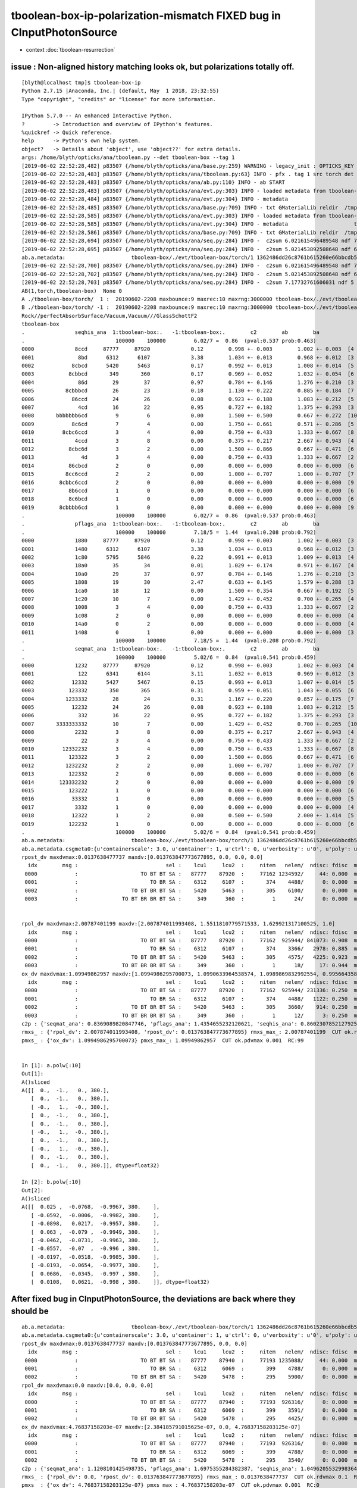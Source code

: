 tboolean-box-ip-polarization-mismatch FIXED bug in CInputPhotonSource
========================================================================

* context :doc:`tboolean-resurrection` 


issue : Non-aligned history matching looks ok, but polarizations totally off.
---------------------------------------------------------------------------------

::

    [blyth@localhost tmp]$ tboolean-box-ip
    Python 2.7.15 |Anaconda, Inc.| (default, May  1 2018, 23:32:55) 
    Type "copyright", "credits" or "license" for more information.

    IPython 5.7.0 -- An enhanced Interactive Python.
    ?         -> Introduction and overview of IPython's features.
    %quickref -> Quick reference.
    help      -> Python's own help system.
    object?   -> Details about 'object', use 'object??' for extra details.
    args: /home/blyth/opticks/ana/tboolean.py --det tboolean-box --tag 1
    [2019-06-02 22:52:28,482] p83507 {/home/blyth/opticks/ana/base.py:259} WARNING - legacy_init : OPTICKS_KEY envvar deleted for legacy running, unset IDPATH to use direct_init
    [2019-06-02 22:52:28,483] p83507 {/home/blyth/opticks/ana/tboolean.py:63} INFO - pfx . tag 1 src torch det tboolean-box c2max 2.0 ipython True 
    [2019-06-02 22:52:28,483] p83507 {/home/blyth/opticks/ana/ab.py:110} INFO - ab START
    [2019-06-02 22:52:28,483] p83507 {/home/blyth/opticks/ana/evt.py:303} INFO - loaded metadata from tboolean-box/./evt/tboolean-box/torch/1 
    [2019-06-02 22:52:28,484] p83507 {/home/blyth/opticks/ana/evt.py:304} INFO - metadata                      tboolean-box/./evt/tboolean-box/torch/1 1362486dd26c8761b615260e66bbcdb5 481c2dd37d4d0c5641ef2411a6cdac12  100000    -1.0000 COMPUTE_MODE  
    [2019-06-02 22:52:28,485] p83507 {/home/blyth/opticks/ana/base.py:709} INFO - txt GMaterialLib reldir  /tmp/tboolean-box/GItemList 
    [2019-06-02 22:52:28,585] p83507 {/home/blyth/opticks/ana/evt.py:303} INFO - loaded metadata from tboolean-box/./evt/tboolean-box/torch/-1 
    [2019-06-02 22:52:28,585] p83507 {/home/blyth/opticks/ana/evt.py:304} INFO - metadata                     tboolean-box/./evt/tboolean-box/torch/-1 8d873be21dd0936ff3aba7604cbcedd5 c77ce477d608f6186283c16a2939190d  100000    -1.0000 COMPUTE_MODE  
    [2019-06-02 22:52:28,586] p83507 {/home/blyth/opticks/ana/base.py:709} INFO - txt GMaterialLib reldir  /tmp/tboolean-box/GItemList 
    [2019-06-02 22:52:28,694] p83507 {/home/blyth/opticks/ana/seq.py:284} INFO -  c2sum 6.021615496489548 ndf 7 c2p 0.8602307852127925 c2_pval 0.5372276976947495 
    [2019-06-02 22:52:28,695] p83507 {/home/blyth/opticks/ana/seq.py:284} INFO -  c2sum 5.021453892508648 ndf 6 c2p 0.8369089820847746 c2_pval 0.5410644529781723 
    ab.a.metadata:                     tboolean-box/./evt/tboolean-box/torch/1 1362486dd26c8761b615260e66bbcdb5 481c2dd37d4d0c5641ef2411a6cdac12  100000    -1.0000 COMPUTE_MODE 
    [2019-06-02 22:52:28,700] p83507 {/home/blyth/opticks/ana/seq.py:284} INFO -  c2sum 6.021615496489548 ndf 7 c2p 0.8602307852127925 c2_pval 0.5372276976947495 
    [2019-06-02 22:52:28,702] p83507 {/home/blyth/opticks/ana/seq.py:284} INFO -  c2sum 5.021453892508648 ndf 6 c2p 0.8369089820847746 c2_pval 0.5410644529781723 
    [2019-06-02 22:52:28,703] p83507 {/home/blyth/opticks/ana/seq.py:284} INFO -  c2sum 7.17732761606031 ndf 5 c2p 1.4354655232120621 c2_pval 0.20778275552986425 
    AB(1,torch,tboolean-box)  None 0 
    A ./tboolean-box/torch/  1 :  20190602-2208 maxbounce:9 maxrec:10 maxrng:3000000 tboolean-box/./evt/tboolean-box/torch/1/fdom.npy () 
    B ./tboolean-box/torch/ -1 :  20190602-2208 maxbounce:9 maxrec:10 maxrng:3000000 tboolean-box/./evt/tboolean-box/torch/-1/fdom.npy (recstp) 
    Rock//perfectAbsorbSurface/Vacuum,Vacuum///GlassSchottF2
    tboolean-box
    .                seqhis_ana  1:tboolean-box:.   -1:tboolean-box:.        c2        ab        ba 
    .                             100000    100000         6.02/7 =  0.86  (pval:0.537 prob:0.463)  
    0000             8ccd     87777     87920             0.12        0.998 +- 0.003        1.002 +- 0.003  [4 ] TO BT BT SA
    0001              8bd      6312      6107             3.38        1.034 +- 0.013        0.968 +- 0.012  [3 ] TO BR SA
    0002            8cbcd      5420      5463             0.17        0.992 +- 0.013        1.008 +- 0.014  [5 ] TO BT BR BT SA
    0003           8cbbcd       349       360             0.17        0.969 +- 0.052        1.032 +- 0.054  [6 ] TO BT BR BR BT SA
    0004              86d        29        37             0.97        0.784 +- 0.146        1.276 +- 0.210  [3 ] TO SC SA
    0005          8cbbbcd        26        23             0.18        1.130 +- 0.222        0.885 +- 0.184  [7 ] TO BT BR BR BR BT SA
    0006            86ccd        24        26             0.08        0.923 +- 0.188        1.083 +- 0.212  [5 ] TO BT BT SC SA
    0007              4cd        16        22             0.95        0.727 +- 0.182        1.375 +- 0.293  [3 ] TO BT AB
    0008       bbbbbbb6cd         9         6             0.00        1.500 +- 0.500        0.667 +- 0.272  [10] TO BT SC BR BR BR BR BR BR BR
    0009            8c6cd         7         4             0.00        1.750 +- 0.661        0.571 +- 0.286  [5 ] TO BT SC BT SA
    0010         8cbc6ccd         3         4             0.00        0.750 +- 0.433        1.333 +- 0.667  [8 ] TO BT BT SC BT BR BT SA
    0011             4ccd         3         8             0.00        0.375 +- 0.217        2.667 +- 0.943  [4 ] TO BT BT AB
    0012           8cbc6d         3         2             0.00        1.500 +- 0.866        0.667 +- 0.471  [6 ] TO SC BT BR BT SA
    0013               4d         3         4             0.00        0.750 +- 0.433        1.333 +- 0.667  [2 ] TO AB
    0014           86cbcd         2         0             0.00        0.000 +- 0.000        0.000 +- 0.000  [6 ] TO BT BR BT SC SA
    0015          8cc6ccd         2         2             0.00        1.000 +- 0.707        1.000 +- 0.707  [7 ] TO BT BT SC BT BT SA
    0016        8cbbc6ccd         2         0             0.00        0.000 +- 0.000        0.000 +- 0.000  [9 ] TO BT BT SC BT BR BR BT SA
    0017           8b6ccd         1         0             0.00        0.000 +- 0.000        0.000 +- 0.000  [6 ] TO BT BT SC BR SA
    0018           8c6bcd         1         0             0.00        0.000 +- 0.000        0.000 +- 0.000  [6 ] TO BT BR SC BT SA
    0019        8cbbbb6cd         1         0             0.00        0.000 +- 0.000        0.000 +- 0.000  [9 ] TO BT SC BR BR BR BR BT SA
    .                             100000    100000         6.02/7 =  0.86  (pval:0.537 prob:0.463)  
    .                pflags_ana  1:tboolean-box:.   -1:tboolean-box:.        c2        ab        ba 
    .                             100000    100000         7.18/5 =  1.44  (pval:0.208 prob:0.792)  
    0000             1880     87777     87920             0.12        0.998 +- 0.003        1.002 +- 0.003  [3 ] TO|BT|SA
    0001             1480      6312      6107             3.38        1.034 +- 0.013        0.968 +- 0.012  [3 ] TO|BR|SA
    0002             1c80      5795      5846             0.22        0.991 +- 0.013        1.009 +- 0.013  [4 ] TO|BT|BR|SA
    0003             18a0        35        34             0.01        1.029 +- 0.174        0.971 +- 0.167  [4 ] TO|BT|SA|SC
    0004             10a0        29        37             0.97        0.784 +- 0.146        1.276 +- 0.210  [3 ] TO|SA|SC
    0005             1808        19        30             2.47        0.633 +- 0.145        1.579 +- 0.288  [3 ] TO|BT|AB
    0006             1ca0        18        12             0.00        1.500 +- 0.354        0.667 +- 0.192  [5 ] TO|BT|BR|SA|SC
    0007             1c20        10         7             0.00        1.429 +- 0.452        0.700 +- 0.265  [4 ] TO|BT|BR|SC
    0008             1008         3         4             0.00        0.750 +- 0.433        1.333 +- 0.667  [2 ] TO|AB
    0009             1c08         2         0             0.00        0.000 +- 0.000        0.000 +- 0.000  [4 ] TO|BT|BR|AB
    0010             14a0         0         2             0.00        0.000 +- 0.000        0.000 +- 0.000  [4 ] TO|BR|SA|SC
    0011             1408         0         1             0.00        0.000 +- 0.000        0.000 +- 0.000  [3 ] TO|BR|AB
    .                             100000    100000         7.18/5 =  1.44  (pval:0.208 prob:0.792)  
    .                seqmat_ana  1:tboolean-box:.   -1:tboolean-box:.        c2        ab        ba 
    .                             100000    100000         5.02/6 =  0.84  (pval:0.541 prob:0.459)  
    0000             1232     87777     87920             0.12        0.998 +- 0.003        1.002 +- 0.003  [4 ] Vm G2 Vm Rk
    0001              122      6341      6144             3.11        1.032 +- 0.013        0.969 +- 0.012  [3 ] Vm Vm Rk
    0002            12332      5427      5467             0.15        0.993 +- 0.013        1.007 +- 0.014  [5 ] Vm G2 G2 Vm Rk
    0003           123332       350       365             0.31        0.959 +- 0.051        1.043 +- 0.055  [6 ] Vm G2 G2 G2 Vm Rk
    0004          1233332        28        24             0.31        1.167 +- 0.220        0.857 +- 0.175  [7 ] Vm G2 G2 G2 G2 Vm Rk
    0005            12232        24        26             0.08        0.923 +- 0.188        1.083 +- 0.212  [5 ] Vm G2 Vm Vm Rk
    0006              332        16        22             0.95        0.727 +- 0.182        1.375 +- 0.293  [3 ] Vm G2 G2
    0007       3333333332        10         7             0.00        1.429 +- 0.452        0.700 +- 0.265  [10] Vm G2 G2 G2 G2 G2 G2 G2 G2 G2
    0008             2232         3         8             0.00        0.375 +- 0.217        2.667 +- 0.943  [4 ] Vm G2 Vm Vm
    0009               22         3         4             0.00        0.750 +- 0.433        1.333 +- 0.667  [2 ] Vm Vm
    0010         12332232         3         4             0.00        0.750 +- 0.433        1.333 +- 0.667  [8 ] Vm G2 Vm Vm G2 G2 Vm Rk
    0011           123322         3         2             0.00        1.500 +- 0.866        0.667 +- 0.471  [6 ] Vm Vm G2 G2 Vm Rk
    0012          1232232         2         2             0.00        1.000 +- 0.707        1.000 +- 0.707  [7 ] Vm G2 Vm Vm G2 Vm Rk
    0013           122332         2         0             0.00        0.000 +- 0.000        0.000 +- 0.000  [6 ] Vm G2 G2 Vm Vm Rk
    0014        123332232         2         0             0.00        0.000 +- 0.000        0.000 +- 0.000  [9 ] Vm G2 Vm Vm G2 G2 G2 Vm Rk
    0015           123222         1         0             0.00        0.000 +- 0.000        0.000 +- 0.000  [6 ] Vm Vm Vm G2 Vm Rk
    0016            33332         1         0             0.00        0.000 +- 0.000        0.000 +- 0.000  [5 ] Vm G2 G2 G2 G2
    0017             3332         1         0             0.00        0.000 +- 0.000        0.000 +- 0.000  [4 ] Vm G2 G2 G2
    0018            12322         1         2             0.00        0.500 +- 0.500        2.000 +- 1.414  [5 ] Vm Vm G2 Vm Rk
    0019           122232         1         0             0.00        0.000 +- 0.000        0.000 +- 0.000  [6 ] Vm G2 Vm Vm Vm Rk
    .                             100000    100000         5.02/6 =  0.84  (pval:0.541 prob:0.459)  
    ab.a.metadata:                     tboolean-box/./evt/tboolean-box/torch/1 1362486dd26c8761b615260e66bbcdb5 481c2dd37d4d0c5641ef2411a6cdac12  100000    -1.0000 COMPUTE_MODE 
    ab.a.metadata.csgmeta0:{u'containerscale': 3.0, u'container': 1, u'ctrl': 0, u'verbosity': u'0', u'poly': u'IM', u'emitconfig': u'photons:100000,wavelength:380,time:0.2,posdelta:0.1,sheetmask:0x1,umin:0.45,umax:0.55,vmin:0.45,vmax:0.55', u'resolution': u'20', u'emit': -1}
    rpost_dv maxdvmax:0.0137638477737 maxdv:[0.013763847773677895, 0.0, 0.0, 0.0] 
      idx        msg :                            sel :    lcu1     lcu2  :     nitem   nelem/  ndisc: fdisc  mx/mn/av     mx/    mn/   avg  eps:eps    
     0000            :                    TO BT BT SA :   87777    87920  :     77162 1234592/     44: 0.000  mx/mn/av 0.01376/     0/4.905e-07  eps:0.0002    
     0001            :                       TO BR SA :    6312     6107  :       374    4488/      0: 0.000  mx/mn/av      0/     0/     0  eps:0.0002    
     0002            :                 TO BT BR BT SA :    5420     5463  :       305    6100/      0: 0.000  mx/mn/av      0/     0/     0  eps:0.0002    
     0003            :              TO BT BR BR BT SA :     349      360  :         1      24/      0: 0.000  mx/mn/av      0/     0/     0  eps:0.0002    


    rpol_dv maxdvmax:2.00787401199 maxdv:[2.007874011993408, 1.5511810779571533, 1.629921317100525, 1.0] 
      idx        msg :                            sel :    lcu1     lcu2  :     nitem   nelem/  ndisc: fdisc  mx/mn/av     mx/    mn/   avg  eps:eps    
     0000            :                    TO BT BT SA :   87777    87920  :     77162  925944/ 841073: 0.908  mx/mn/av  2.008/     0/0.6792  eps:0.0002    
     0001            :                       TO BR SA :    6312     6107  :       374    3366/   2978: 0.885  mx/mn/av  1.551/     0/0.6794  eps:0.0002    
     0002            :                 TO BT BR BT SA :    5420     5463  :       305    4575/   4225: 0.923  mx/mn/av   1.63/     0/0.6784  eps:0.0002    
     0003            :              TO BT BR BR BT SA :     349      360  :         1      18/     17: 0.944  mx/mn/av      1/     0/0.6601  eps:0.0002    
    ox_dv maxdvmax:1.09949862957 maxdv:[1.0994986295700073, 1.0990633964538574, 1.0989869832992554, 0.9956643581390381] 
      idx        msg :                            sel :    lcu1     lcu2  :     nitem   nelem/  ndisc: fdisc  mx/mn/av     mx/    mn/   avg  eps:eps    
     0000            :                    TO BT BT SA :   87777    87920  :     77162  925944/ 231336: 0.250  mx/mn/av  1.099/     0/0.1705  eps:0.0002    
     0001            :                       TO BR SA :    6312     6107  :       374    4488/   1122: 0.250  mx/mn/av  1.099/     0/0.1707  eps:0.0002    
     0002            :                 TO BT BR BT SA :    5420     5463  :       305    3660/    914: 0.250  mx/mn/av  1.099/     0/0.1703  eps:0.0002    
     0003            :              TO BT BR BR BT SA :     349      360  :         1      12/      3: 0.250  mx/mn/av 0.9957/     0/0.1649  eps:0.0002    
    c2p : {'seqmat_ana': 0.8369089820847746, 'pflags_ana': 1.4354655232120621, 'seqhis_ana': 0.8602307852127925} c2pmax: 1.4354655232120621  CUT ok.c2max 2.0  RC:0 
    rmxs_ : {'rpol_dv': 2.007874011993408, 'rpost_dv': 0.013763847773677895} rmxs_max_: 2.00787401199  CUT ok.rdvmax 0.1  RC:88 
    pmxs_ : {'ox_dv': 1.0994986295700073} pmxs_max_: 1.09949862957  CUT ok.pdvmax 0.001  RC:99 


    In [1]: a.polw[:10]
    Out[1]: 
    A()sliced
    A([[  0.,  -1.,   0., 380.],
       [  0.,  -1.,   0., 380.],
       [ -0.,   1.,  -0., 380.],
       [  0.,  -1.,   0., 380.],
       [  0.,  -1.,   0., 380.],
       [ -0.,   1.,  -0., 380.],
       [  0.,  -1.,   0., 380.],
       [ -0.,   1.,  -0., 380.],
       [  0.,  -1.,   0., 380.],
       [  0.,  -1.,   0., 380.]], dtype=float32)

    In [2]: b.polw[:10]
    Out[2]: 
    A()sliced
    A([[  0.025 ,  -0.0768,  -0.9967, 380.    ],
       [ -0.0592,  -0.0006,  -0.9982, 380.    ],
       [ -0.0898,   0.0217,  -0.9957, 380.    ],
       [  0.063 ,  -0.079 ,  -0.9949, 380.    ],
       [ -0.0462,  -0.0731,  -0.9963, 380.    ],
       [ -0.0557,  -0.07  ,  -0.996 , 380.    ],
       [ -0.0197,  -0.0518,  -0.9985, 380.    ],
       [ -0.0193,  -0.0654,  -0.9977, 380.    ],
       [  0.0686,  -0.0345,  -0.997 , 380.    ],
       [  0.0108,   0.0621,  -0.998 , 380.    ]], dtype=float32)



After fixed bug in CInputPhotonSource, the deviations are back where they should be
---------------------------------------------------------------------------------------

::

    ab.a.metadata:                     tboolean-box/./evt/tboolean-box/torch/1 1362486dd26c8761b615260e66bbcdb5 481c2dd37d4d0c5641ef2411a6cdac12  100000    -1.0000 COMPUTE_MODE 
    ab.a.metadata.csgmeta0:{u'containerscale': 3.0, u'container': 1, u'ctrl': 0, u'verbosity': u'0', u'poly': u'IM', u'emitconfig': u'photons:100000,wavelength:380,time:0.2,posdelta:0.1,sheetmask:0x1,umin:0.45,umax:0.55,vmin:0.45,vmax:0.55', u'resolution': u'20', u'emit': -1}
    rpost_dv maxdvmax:0.0137638477737 maxdv:[0.013763847773677895, 0.0, 0.0] 
      idx        msg :                            sel :    lcu1     lcu2  :     nitem   nelem/  ndisc: fdisc  mx/mn/av     mx/    mn/   avg  eps:eps    
     0000            :                    TO BT BT SA :   87777    87940  :     77193 1235088/     44: 0.000  mx/mn/av 0.01376/     0/4.903e-07  eps:0.0002    
     0001            :                       TO BR SA :    6312     6069  :       399    4788/      0: 0.000  mx/mn/av      0/     0/     0  eps:0.0002    
     0002            :                 TO BT BR BT SA :    5420     5478  :       295    5900/      0: 0.000  mx/mn/av      0/     0/     0  eps:0.0002    
    rpol_dv maxdvmax:0.0 maxdv:[0.0, 0.0, 0.0] 
      idx        msg :                            sel :    lcu1     lcu2  :     nitem   nelem/  ndisc: fdisc  mx/mn/av     mx/    mn/   avg  eps:eps    
     0000            :                    TO BT BT SA :   87777    87940  :     77193  926316/      0: 0.000  mx/mn/av      0/     0/     0  eps:0.0002    
     0001            :                       TO BR SA :    6312     6069  :       399    3591/      0: 0.000  mx/mn/av      0/     0/     0  eps:0.0002    
     0002            :                 TO BT BR BT SA :    5420     5478  :       295    4425/      0: 0.000  mx/mn/av      0/     0/     0  eps:0.0002    
    ox_dv maxdvmax:4.76837158203e-07 maxdv:[2.384185791015625e-07, 0.0, 4.76837158203125e-07] 
      idx        msg :                            sel :    lcu1     lcu2  :     nitem   nelem/  ndisc: fdisc  mx/mn/av     mx/    mn/   avg  eps:eps    
     0000            :                    TO BT BT SA :   87777    87940  :     77193  926316/      0: 0.000  mx/mn/av 2.384e-07/     0/2.484e-08  eps:0.0002    
     0001            :                       TO BR SA :    6312     6069  :       399    4788/      0: 0.000  mx/mn/av      0/     0/     0  eps:0.0002    
     0002            :                 TO BT BR BT SA :    5420     5478  :       295    3540/      0: 0.000  mx/mn/av 4.768e-07/     0/4.47e-08  eps:0.0002    
    c2p : {'seqmat_ana': 1.1208101425498735, 'pflags_ana': 1.6975355284382387, 'seqhis_ana': 1.0496205532998364} c2pmax: 1.6975355284382387  CUT ok.c2max 2.0  RC:0 
    rmxs_ : {'rpol_dv': 0.0, 'rpost_dv': 0.013763847773677895} rmxs_max_: 0.0137638477737  CUT ok.rdvmax 0.1  RC:0 
    pmxs_ : {'ox_dv': 4.76837158203125e-07} pmxs_max_: 4.76837158203e-07  CUT ok.pdvmax 0.001  RC:0 







trace polarization for emitconfig input photons 
-------------------------------------------------

::

    [blyth@localhost opticks]$ tboolean-box--
    import logging
    log = logging.getLogger(__name__)
    from opticks.ana.base import opticks_main
    from opticks.analytic.polyconfig import PolyConfig
    from opticks.analytic.csg import CSG  

    # 0x3f is all 6 
    autoemitconfig="photons:600000,wavelength:380,time:0.2,posdelta:0.1,sheetmask:0x1,umin:0.45,umax:0.55,vmin:0.45,vmax:0.55,diffuse:1,ctmindiffuse:0.5,ctmaxdiffuse:1.0"
    args = opticks_main(csgpath="tboolean-box", autoemitconfig=autoemitconfig)

    #emitconfig = "photons:100000,wavelength:380,time:0.2,posdelta:0.1,sheetmask:0x1,umin:0.25,umax:0.75,vmin:0.25,vmax:0.75" 
    #emitconfig = "photons:1,wavelength:380,time:0.2,posdelta:0.1,sheetmask:0x1,umin:0.25,umax:0.75,vmin:0.25,vmax:0.75" 
    emitconfig = "photons:100000,wavelength:380,time:0.2,posdelta:0.1,sheetmask:0x1,umin:0.45,umax:0.55,vmin:0.45,vmax:0.55" 

    CSG.kwa = dict(poly="IM",resolution="20", verbosity="0", ctrl=0, containerscale=3.0, emitconfig=emitconfig  )

    container = CSG("box", emit=-1, boundary='Rock//perfectAbsorbSurface/Vacuum', container=1 )  # no param, container="1" switches on auto-sizing

    box = CSG("box3", param=[300,300,200,0], emit=0,  boundary="Vacuum///GlassSchottF2" )

    CSG.Serialize([container, box], args )
    [blyth@localhost opticks]$ 



* emitconfig sheetmask:0x1 picks the sheets (ie sides) of the box to be emissive and the (umin umax vmin vmax) 
  is the (u,v) size of the emissive patch in range (0:1,0:1) 
* emit=-1 on the container means directed opposite to the outwards normal, ie inwards
* *NEmitConfig* parses the emitconfig string 
* *NEmitPhotonsNPY::init* 

::

     20 glm::vec3 nglmext::least_parallel_axis( const glm::vec3& dir )
     21 {
     22     glm::vec3 adir(glm::abs(dir));
     23     glm::vec3 lpa(0) ;
     24 
     25     if( adir.x <= adir.y && adir.x <= adir.z )
     26     {
     27         lpa.x = 1.f ;
     28     }
     29     else if( adir.y <= adir.x && adir.y <= adir.z )
     30     {
     31         lpa.y = 1.f ;
     32     }
     33     else
     34     {
     35         lpa.z = 1.f ;
     36     }
     37     return lpa ;
     38 }
     39 
     40 glm::vec3 nglmext::pick_transverse_direction( const glm::vec3& dir, bool dump)
     41 {
     42     glm::vec3 lpa = least_parallel_axis(dir) ;
     43     glm::vec3 trd = glm::normalize( glm::cross( lpa, dir )) ;
     44 
     45     if(dump)
     46     {
     47         std::cout
     48                   << "nglext::pick_transverse_direction"
     49                   << " dir " << gpresent(dir)
     50                   << " lpa " << gpresent(lpa)
     51                   << " trd " << gpresent(trd)
     52                   << std::endl
     53                   ;
     54     }
     55     return trd ;
     56 }



::

    nglext::pick_transverse_direction dir (     -0.000    -0.000     1.000) lpa (      1.000     0.000     0.000) trd (      0.000    -1.000     0.000)
    nglext::pick_transverse_direction dir (     -0.000    -0.000     1.000) lpa (      1.000     0.000     0.000) trd (      0.000    -1.000     0.000)
    nglext::pick_transverse_direction dir (     -0.000    -0.000     1.000) lpa (      1.000     0.000     0.000) trd (      0.000    -1.000     0.000)
    nglext::pick_transverse_direction dir (     -0.000    -0.000     1.000) lpa (      1.000     0.000     0.000) trd (      0.000    -1.000     0.000)
    nglext::pick_transverse_direction dir (     -0.000    -0.000     1.000) lpa (      1.000     0.000     0.000) trd (      0.000    -1.000     0.000)
     i      0 pos (     11.291   -34.645  -449.900) nrm (      0.000     0.000    -1.000) dir (     -0.000    -0.000     1.000) pol (      0.000    -1.000     0.000)
     i      1 pos (    -26.689    -0.283  -449.900) nrm (      0.000     0.000    -1.000) dir (     -0.000    -0.000     1.000) pol (      0.000    -1.000     0.000)
     i      2 pos (    -40.564     9.816  -449.900) nrm (      0.000     0.000    -1.000) dir (     -0.000    -0.000     1.000) pol (      0.000    -1.000     0.000)
     i      3 pos (     28.491   -35.738  -449.900) nrm (      0.000     0.000    -1.000) dir (     -0.000    -0.000     1.000) pol (      0.000    -1.000     0.000)
     i      4 pos (    -20.879   -32.995  -449.900) nrm (      0.000     0.000    -1.000) dir (     -0.000    -0.000     1.000) pol (      0.000    -1.000     0.000)

    // bottom face of box, normal -Z downwards, pol in -Y : as reported in OpticksEvent

::

    2019-06-03 10:31:06.140 INFO  [287782] [NEmitPhotonsNPY::init@165]  i      0 pos (     11.291   -34.645  -449.900) nrm (      0.000     0.000    -1.000) dir (     -0.000    -0.000     1.000) pol (      0.000    -1.000     0.000) posnrm (      0.025    -0.077    -0.997)
    2019-06-03 10:31:06.140 INFO  [287782] [NEmitPhotonsNPY::init@165]  i      1 pos (    -26.689    -0.283  -449.900) nrm (      0.000     0.000    -1.000) dir (     -0.000    -0.000     1.000) pol (      0.000    -1.000     0.000) posnrm (     -0.059    -0.001    -0.998)
    2019-06-03 10:31:06.141 INFO  [287782] [NEmitPhotonsNPY::init@165]  i      2 pos (    -40.564     9.816  -449.900) nrm (      0.000     0.000    -1.000) dir (     -0.000    -0.000     1.000) pol (      0.000    -1.000     0.000) posnrm (     -0.090     0.022    -0.996)
    2019-06-03 10:31:06.141 INFO  [287782] [NEmitPhotonsNPY::init@165]  i      3 pos (     28.491   -35.738  -449.900) nrm (      0.000     0.000    -1.000) dir (     -0.000    -0.000     1.000) pol (      0.000    -1.000     0.000) posnrm (      0.063    -0.079    -0.995)
    2019-06-03 10:31:06.141 INFO  [287782] [NEmitPhotonsNPY::init@165]  i      4 pos (    -20.879   -32.995  -449.900) nrm (      0.000     0.000    -1.000) dir (     -0.000    -0.000     1.000) pol (      0.000    -1.000     0.000) posnrm (     -0.046    -0.073    -0.996)
    2019-06-03 10:31:06.141 INFO  [287782] [NEmitPhotonsNPY::init@165]  i      5 pos (    -25.172   -31.610  -449.900) nrm (      0.000     0.000    -1.000) dir (     -0.000    -0.000     1.000) pol (      0.000    -1.000     0.000) posnrm (     -0.056    -0.070    -0.996)
    2019-06-03 10:31:06.141 INFO  [287782] [NEmitPhotonsNPY::init@165]  i      6 pos (     -8.879   -23.347  -449.900) nrm (      0.000     0.000    -1.000) dir (     -0.000    -0.000     1.000) pol (      0.000    -1.000     0.000) posnrm (     -0.020    -0.052    -0.998)
    2019-06-03 10:31:06.141 INFO  [287782] [NEmitPhotonsNPY::init@165]  i      7 pos (     -8.717   -29.508  -449.900) nrm (      0.000     0.000    -1.000) dir (     -0.000    -0.000     1.000) pol (      0.000    -1.000     0.000) posnrm (     -0.019    -0.065    -0.998)
    2019-06-03 10:31:06.141 INFO  [287782] [NEmitPhotonsNPY::init@165]  i      8 pos (     30.958   -15.557  -449.900) nrm (      0.000     0.000    -1.000) dir (     -0.000    -0.000     1.000) pol (      0.000    -1.000     0.000) posnrm (      0.069    -0.034    -0.997)
    2019-06-03 10:31:06.142 INFO  [287782] [NEmitPhotonsNPY::init@165]  i      9 pos (      4.875    27.993  -449.900) nrm (      0.000     0.000    -1.000) dir (     -0.000    -0.000     1.000) pol (      0.000    -1.000     0.000) posnrm (      0.011     0.062    -0.998)
    2019-06-03 10:31:06.236 ERROR [287782] [OpticksGen::setInputPhotons@277] OpticksGen::setInputPhotons ox 100000,4,4 ox.hasMsk N



Hmm bizarre, G4 reported pol are posnrm (normalized position) : that looks like a to be implemented placeholder::

    In [2]: b.polw[:10]
    Out[2]: 
    A()sliced
    A([[  0.025 ,  -0.0768,  -0.9967, 380.    ],
       [ -0.0592,  -0.0006,  -0.9982, 380.    ],
       [ -0.0898,   0.0217,  -0.9957, 380.    ],
       [  0.063 ,  -0.079 ,  -0.9949, 380.    ],
       [ -0.0462,  -0.0731,  -0.9963, 380.    ],
       [ -0.0557,  -0.07  ,  -0.996 , 380.    ],
       [ -0.0197,  -0.0518,  -0.9985, 380.    ],
       [ -0.0193,  -0.0654,  -0.9977, 380.    ],
       [  0.0686,  -0.0345,  -0.997 , 380.    ],
       [  0.0108,   0.0621,  -0.998 , 380.    ]], dtype=float32)



FIXED polarization bug in cfg4/CInputPhotonSource.cc


